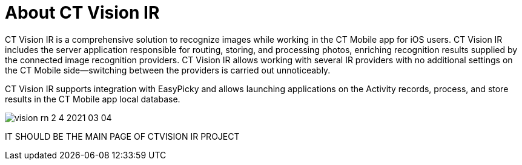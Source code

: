 = About CT Vision IR

CT Vision IR is a comprehensive solution to recognize images while
working in the CT Mobile app for iOS users. CT Vision IR includes the
server application responsible for routing, storing, and processing
photos, enriching recognition results supplied by the connected image
recognition providers. CT Vision IR allows working with several IR
providers with no additional settings on the CT Mobile side—switching
between the providers is carried out unnoticeably.



CT Vision IR supports integration with EasyPicky and allows launching
applications on the Activity records, process, and store results in the
CT Mobile app local database.



image:../../../../images/vision-rn-2-4-2021-03-04.png[]

IT SHOULD BE THE MAIN PAGE OF CTVISION IR PROJECT